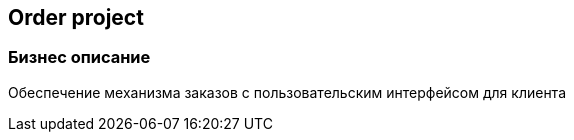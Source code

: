 == Order project

=== Бизнес описание
Обеспечение механизма заказов с пользовательским интерфейсом для клиента